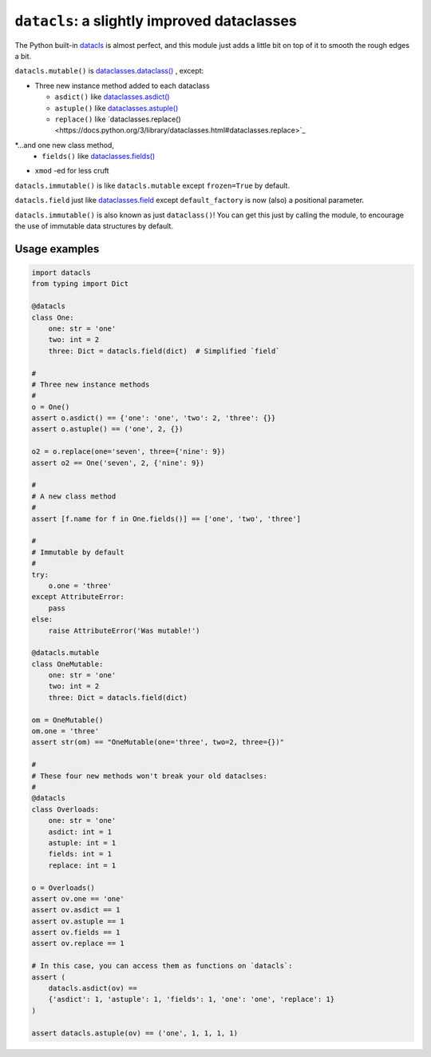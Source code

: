 ========================================================
``datacls``: a slightly improved dataclasses
========================================================

The Python built-in
`datacls <https://docs.python.org/3/library/dataclasses.html>`_ is almost
perfect, and this module just adds a little bit on top of it to smooth the
rough edges a bit.

``datacls.mutable()`` is
`dataclasses.dataclass()
<https://docs.python.org/3/library/dataclasses.html#dataclasses.dataclass>`_
, except:

* Three new instance method added to each dataclass

  * ``asdict()`` like `dataclasses.asdict() <https://docs.python.org/3/library/dataclasses.html#dataclasses.asdict>`_
  * ``astuple()`` like `dataclasses.astuple() <https://docs.python.org/3/library/dataclasses.html#dataclasses.astuple>`_
  * ``replace()`` like `dataclasses.replace()<https://docs.python.org/3/library/dataclasses.html#dataclasses.replace>`_

*...and one new class method,
  * ``fields()`` like `dataclasses.fields() <https://docs.python.org/3/library/dataclasses.html#dataclasses.fields>`_
* ``xmod`` -ed for less cruft


``datacls.immutable()`` is like ``datacls.mutable`` except
``frozen=True`` by default.

``datacls.field`` just like `dataclasses.field <https://docs.python.org/3/library/dataclasses.html#dataclasses.field>`_
except ``default_factory`` is now (also) a positional parameter.

``datacls.immutable()`` is also known as just ``dataclass()``!  You can get
this just by calling the module, to encourage the use of immutable data
structures by default.


Usage examples
==================

.. code-block:: python

    import datacls
    from typing import Dict

    @datacls
    class One:
        one: str = 'one'
        two: int = 2
        three: Dict = datacls.field(dict)  # Simplified `field`

    #
    # Three new instance methods
    #
    o = One()
    assert o.asdict() == {'one': 'one', 'two': 2, 'three': {}}
    assert o.astuple() == ('one', 2, {})

    o2 = o.replace(one='seven', three={'nine': 9})
    assert o2 == One('seven', 2, {'nine': 9})

    #
    # A new class method
    #
    assert [f.name for f in One.fields()] == ['one', 'two', 'three']

    #
    # Immutable by default
    #
    try:
        o.one = 'three'
    except AttributeError:
        pass
    else:
        raise AttributeError('Was mutable!')

    @datacls.mutable
    class OneMutable:
        one: str = 'one'
        two: int = 2
        three: Dict = datacls.field(dict)

    om = OneMutable()
    om.one = 'three'
    assert str(om) == "OneMutable(one='three', two=2, three={})"

    #
    # These four new methods won't break your old dataclses:
    #
    @datacls
    class Overloads:
        one: str = 'one'
        asdict: int = 1
        astuple: int = 1
        fields: int = 1
        replace: int = 1

    o = Overloads()
    assert ov.one == 'one'
    assert ov.asdict == 1
    assert ov.astuple == 1
    assert ov.fields == 1
    assert ov.replace == 1

    # In this case, you can access them as functions on `datacls`:
    assert (
        datacls.asdict(ov) ==
        {'asdict': 1, 'astuple': 1, 'fields': 1, 'one': 'one', 'replace': 1}
    )

    assert datacls.astuple(ov) == ('one', 1, 1, 1, 1)
